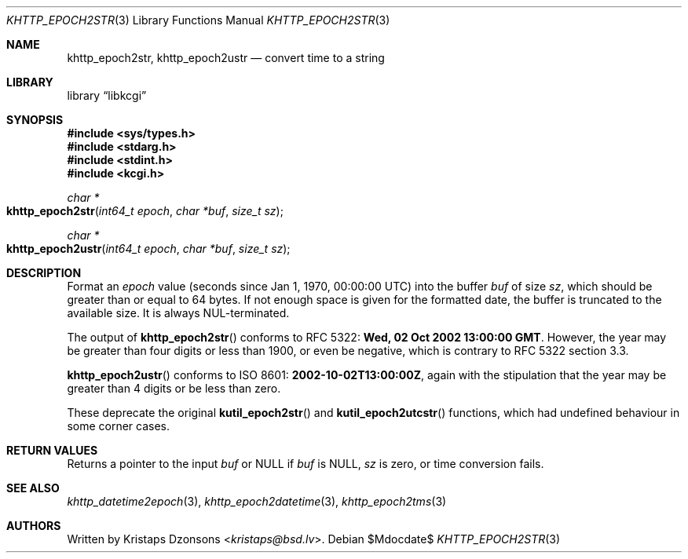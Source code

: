 .\"	$Id$
.\"
.\" Copyright (c) 2016--2017, 2020 Kristaps Dzonsons <kristaps@bsd.lv>
.\"
.\" Permission to use, copy, modify, and distribute this software for any
.\" purpose with or without fee is hereby granted, provided that the above
.\" copyright notice and this permission notice appear in all copies.
.\"
.\" THE SOFTWARE IS PROVIDED "AS IS" AND THE AUTHOR DISCLAIMS ALL WARRANTIES
.\" WITH REGARD TO THIS SOFTWARE INCLUDING ALL IMPLIED WARRANTIES OF
.\" MERCHANTABILITY AND FITNESS. IN NO EVENT SHALL THE AUTHOR BE LIABLE FOR
.\" ANY SPECIAL, DIRECT, INDIRECT, OR CONSEQUENTIAL DAMAGES OR ANY DAMAGES
.\" WHATSOEVER RESULTING FROM LOSS OF USE, DATA OR PROFITS, WHETHER IN AN
.\" ACTION OF CONTRACT, NEGLIGENCE OR OTHER TORTIOUS ACTION, ARISING OUT OF
.\" OR IN CONNECTION WITH THE USE OR PERFORMANCE OF THIS SOFTWARE.
.\"
.Dd $Mdocdate$
.Dt KHTTP_EPOCH2STR 3
.Os
.Sh NAME
.Nm khttp_epoch2str ,
.Nm khttp_epoch2ustr
.Nd convert time to a string
.Sh LIBRARY
.Lb libkcgi
.Sh SYNOPSIS
.In sys/types.h
.In stdarg.h
.In stdint.h
.In kcgi.h
.Ft "char *"
.Fo khttp_epoch2str
.Fa "int64_t epoch"
.Fa "char *buf"
.Fa "size_t sz"
.Fc
.Ft "char *"
.Fo khttp_epoch2ustr
.Fa "int64_t epoch"
.Fa "char *buf"
.Fa "size_t sz"
.Fc
.Sh DESCRIPTION
Format an
.Fa epoch
value
.Pq seconds since Jan 1, 1970, 00:00:00 UTC
into the buffer
.Fa buf
of size
.Fa sz ,
which should be greater than or equal to 64 bytes.
If not enough space is given for the formatted date, the buffer is
truncated to the available size.
It is always NUL-terminated.
.Pp
The output of
.Fn khttp_epoch2str
conforms to RFC 5322:
.Li Wed, 02 Oct 2002 13:00:00 GMT .
However, the year may be greater than four digits or less than 1900,
or even be negative, which is contrary to RFC 5322 section 3.3.
.Pp
.Fn khttp_epoch2ustr
conforms to ISO 8601:
.Li 2002-10-02T13:00:00Z ,
again with the stipulation that the year may be greater than 4 digits or
be less than zero.
.Pp
These deprecate the original
.Fn kutil_epoch2str
and
.Fn kutil_epoch2utcstr
functions, which had undefined behaviour in some corner cases.
.Sh RETURN VALUES
Returns a pointer to the input
.Fa buf
or
.Dv NULL
if
.Fa buf
is
.Dv NULL ,
.Fa sz
is zero, or time conversion fails.
.Sh SEE ALSO
.Xr khttp_datetime2epoch 3 ,
.Xr khttp_epoch2datetime 3 ,
.Xr khttp_epoch2tms 3
.Sh AUTHORS
Written by
.An Kristaps Dzonsons Aq Mt kristaps@bsd.lv .
